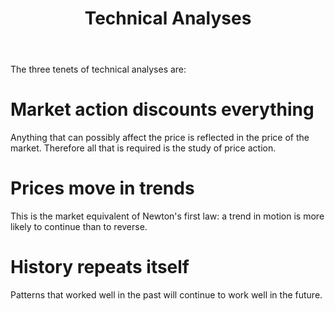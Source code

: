 #+title: Technical Analyses

The three tenets of technical analyses are:

* Market action discounts everything

Anything that can possibly affect the price is reflected in the price of the
market. Therefore all that is required is the study of price action.

* Prices move in trends

This is the market equivalent of Newton's first law: a trend in motion is more likely to continue than to reverse.

* History repeats itself

Patterns that worked well in the past will continue to work well in the future.
